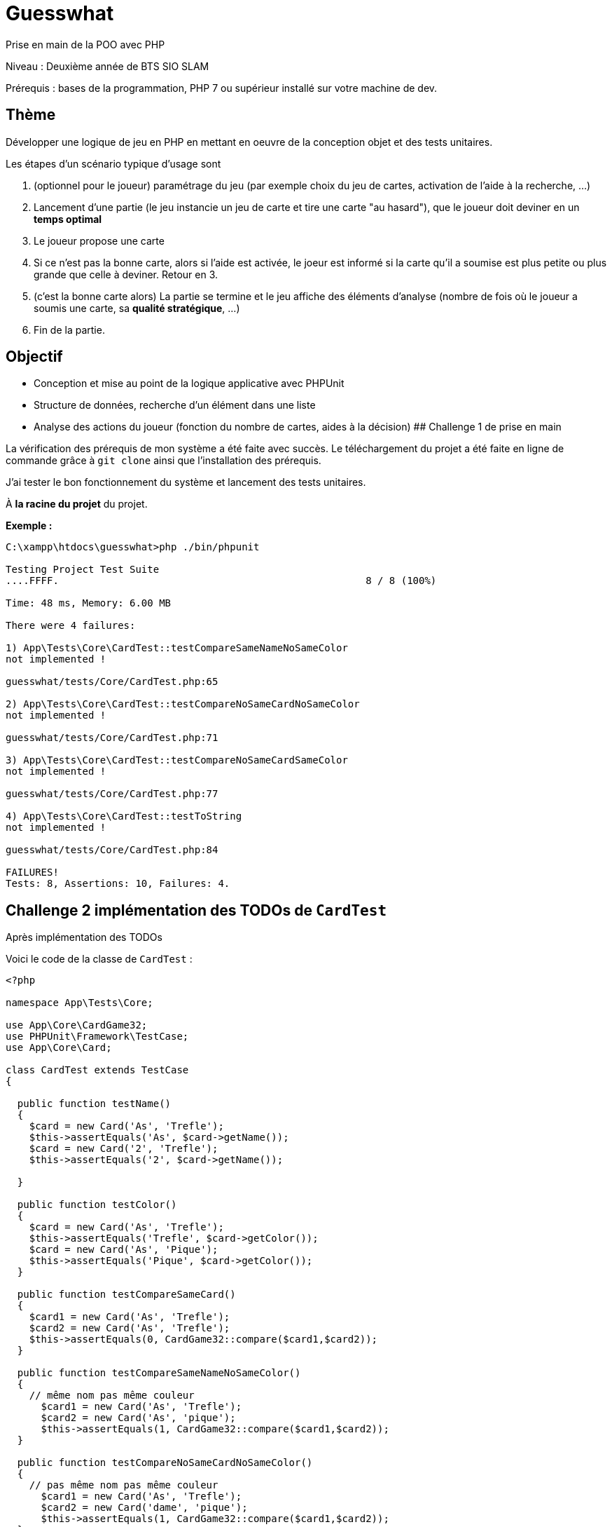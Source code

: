 # Guesswhat

Prise en main de la POO avec PHP

Niveau : Deuxième année de BTS SIO SLAM

Prérequis : bases de la programmation, PHP 7 ou supérieur installé sur votre machine de dev.

## Thème

Développer une logique de jeu en PHP en mettant en oeuvre de la conception objet et des tests unitaires.


Les étapes d'un scénario typique d'usage sont

1. (optionnel pour le joueur) paramétrage du jeu (par exemple choix du jeu de cartes, activation de l'aide à la recherche, ...)
2. Lancement d'une partie (le jeu instancie un jeu de carte et tire une carte "au hasard"), que le joueur doit deviner en un *temps optimal*
3. Le joueur propose une carte
4. Si ce n'est pas la bonne carte, alors si l'aide est activée, le joeur est informé si la carte qu'il a soumise est plus petite ou plus grande que celle à deviner. Retour en 3.
5. (c'est la bonne carte alors) La partie se termine et le jeu affiche des éléments d'analyse (nombre de fois où le joueur a soumis une carte, sa *qualité stratégique*, ...)
6. Fin de la partie.

## Objectif

* Conception et mise au point de la logique applicative avec PHPUnit
* Structure de données, recherche d'un élément dans une liste
* Analyse des actions du joueur (fonction du nombre de cartes, aides à la décision)
## Challenge 1 de prise en main

La vérification des prérequis de mon système a été faite avec succès.
Le téléchargement du projet a été faite en ligne de commande grâce à `git clone` ainsi que l'installation des prérequis.

J'ai tester le bon fonctionnement du système et lancement des tests unitaires.

À **la racine du projet** du projet.

**Exemple :**

```
C:\xampp\htdocs\guesswhat>php ./bin/phpunit

Testing Project Test Suite
....FFFF.                                                    8 / 8 (100%)

Time: 48 ms, Memory: 6.00 MB

There were 4 failures:

1) App\Tests\Core\CardTest::testCompareSameNameNoSameColor
not implemented !

guesswhat/tests/Core/CardTest.php:65

2) App\Tests\Core\CardTest::testCompareNoSameCardNoSameColor
not implemented !

guesswhat/tests/Core/CardTest.php:71

3) App\Tests\Core\CardTest::testCompareNoSameCardSameColor
not implemented !

guesswhat/tests/Core/CardTest.php:77

4) App\Tests\Core\CardTest::testToString
not implemented !

guesswhat/tests/Core/CardTest.php:84

FAILURES!
Tests: 8, Assertions: 10, Failures: 4.
```
## Challenge 2 implémentation des TODOs de `CardTest`

Après implémentation des TODOs

Voici le code de la classe de ``CardTest`` :

```php
<?php

namespace App\Tests\Core;

use App\Core\CardGame32;
use PHPUnit\Framework\TestCase;
use App\Core\Card;

class CardTest extends TestCase
{

  public function testName()
  {
    $card = new Card('As', 'Trefle');
    $this->assertEquals('As', $card->getName());
    $card = new Card('2', 'Trefle');
    $this->assertEquals('2', $card->getName());

  }

  public function testColor()
  {
    $card = new Card('As', 'Trefle');
    $this->assertEquals('Trefle', $card->getColor());
    $card = new Card('As', 'Pique');
    $this->assertEquals('Pique', $card->getColor());
  }

  public function testCompareSameCard()
  {
    $card1 = new Card('As', 'Trefle');
    $card2 = new Card('As', 'Trefle');
    $this->assertEquals(0, CardGame32::compare($card1,$card2));
  }

  public function testCompareSameNameNoSameColor()
  {
    // même nom pas même couleur
      $card1 = new Card('As', 'Trefle');
      $card2 = new Card('As', 'pique');
      $this->assertEquals(1, CardGame32::compare($card1,$card2));
  }

  public function testCompareNoSameCardNoSameColor()
  {
    // pas même nom pas même couleur
      $card1 = new Card('As', 'Trefle');
      $card2 = new Card('dame', 'pique');
      $this->assertEquals(1, CardGame32::compare($card1,$card2));
  }

  public function testCompareNoSameCardSameColor()
  {
    // pas même nom même couleurs
      $card1 = new Card('dame', 'pique');
      $card2 = new Card('roi', 'pique');
      $this->assertEquals(-1, CardGame32::compare($card1,$card2));
  }

}
```
** La méthode toString :
```php
  public function testToString()
  {
    /**
    * vérification de la représentation textuelle d'une carte
    */
      $card = new Card('As', 'Trefle');
      $this->assertEquals('As Trefle', $card->__toString());
  }
```

## Challenge 3 conception de tests unitaires pour `CardGame32`

Ce challenge c'est celui que j'ai eu plus du mal à faire, parce que j'avais du mal à comprendre ce qui fallait faire.
Mais au finale ça été fait. La création de ma nouvelle classe test.

**Voici :**
```php
<?php

namespace App\Tests\Core;

use App\Core\Card;
use App\Core\CardGame32;
use PHPUnit\Framework\TestCase;

class CardGame32Test extends TestCase
{

    public function testToString2Cards()
    {
        $jeudeCarte = new CardGame32([new Card('AS', 'Trefle'), new Card('Roi', 'Pique')]);
        $this->assertEquals('CardGame32 : 2 Carte(s)', $jeudeCarte->__toString());

    }

    public function testToString1Cards()
    {
        $jeudeCarte = new CardGame32([new Card('AS', 'Pique')]);
        $this->assertEquals('CardGame32 : 1 Carte(s)', $jeudeCarte->__toString());
    }

    public function testToString32Card()
    {
        $cards = CardGame32::factoryCardGame32();
        $this->assertEquals('CardGame32 : 32 Carte(s)', $cards->__toString());
    }

    public function testGetCard()
    {
        $card = new CardGame32([new Card('Dame', 'Coeur')]);
        $this->assertEquals(new  Card('Dame', 'Coeur'), $card->getCard('0'));
    }

    public function testshuffle()
    {
        $cardGameMelange = CardGame32::factoryCardGame32();
        $cardGameMelange->shuffle();
        $cardGame = CardGame32::factoryCardGame32();
        $this->assertNotEquals($cardGameMelange, $cardGame);
    }

}
```
**Le test ``phpunit`` :**

````
C:\xampp\htdocs\guesswhat>php .\bin\phpunit tests\Core\CardGame32Test.php
PHPUnit 7.5.20 by Sebastian Bergmann and contributors.

Testing App\Tests\Core\CardGame32Test
.....                                                               5 / 5 (100%)

Time: 607 ms, Memory: 6.00 MB

OK (5 tests, 5 assertions)


````
## Challenge 4 conception de tests unitaires pour `Guess`
Pas terminé, je n'ai pas pu le commencer. Je suis encore trop lent et j'ai encore quelque lacune.

## Livraison


* Dépôt de mon projet sur Github avec un *README.md*.

Ressources utiles:

* L'usage de la syntaxe de documentation PHPDoc
https://docs.phpdoc.org/3.0/guide/getting-started/what-is-a-docblock.html[DocBloc]
* Lien du projet https://gitlab.com/okpu/guesswhat.git[Guesswhat]
* Lien de mon projet ``Guesswhat``

Bonne correction !
g u e s s w h t a

 guesswhat.githttps://gitlab.com/okpu/guesswhat.git